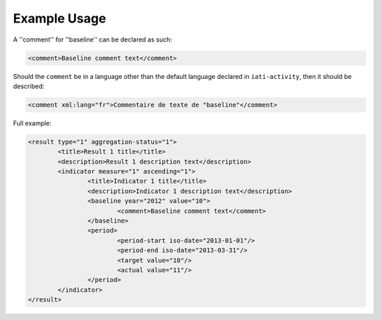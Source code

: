 Example Usage
~~~~~~~~~~~~~
A ''comment'' for ''baseline'' can be declared as such:

.. code-block:: xml

        <comment>Baseline comment text</comment>

Should the ``comment`` be in a language other than the default language declared in ``iati-activity``, then it should be described:

.. code-block:: xml

        <comment xml:lang="fr">Commentaire de texte de "baseline"</comment>

Full example:
        
.. code-block:: xml

		<result type="1" aggregation-status="1">
			<title>Result 1 title</title>
			<description>Result 1 description text</description>
			<indicator measure="1" ascending="1">
				<title>Indicator 1 title</title>
				<description>Indicator 1 description text</description>
				<baseline year="2012" value="10">
					<comment>Baseline comment text</comment>
				</baseline>
				<period> 
					<period-start iso-date="2013-01-01"/> 
					<period-end iso-date="2013-03-31"/> 
					<target value="10"/> 
					<actual value="11"/>
				</period> 
			</indicator>
		</result>

